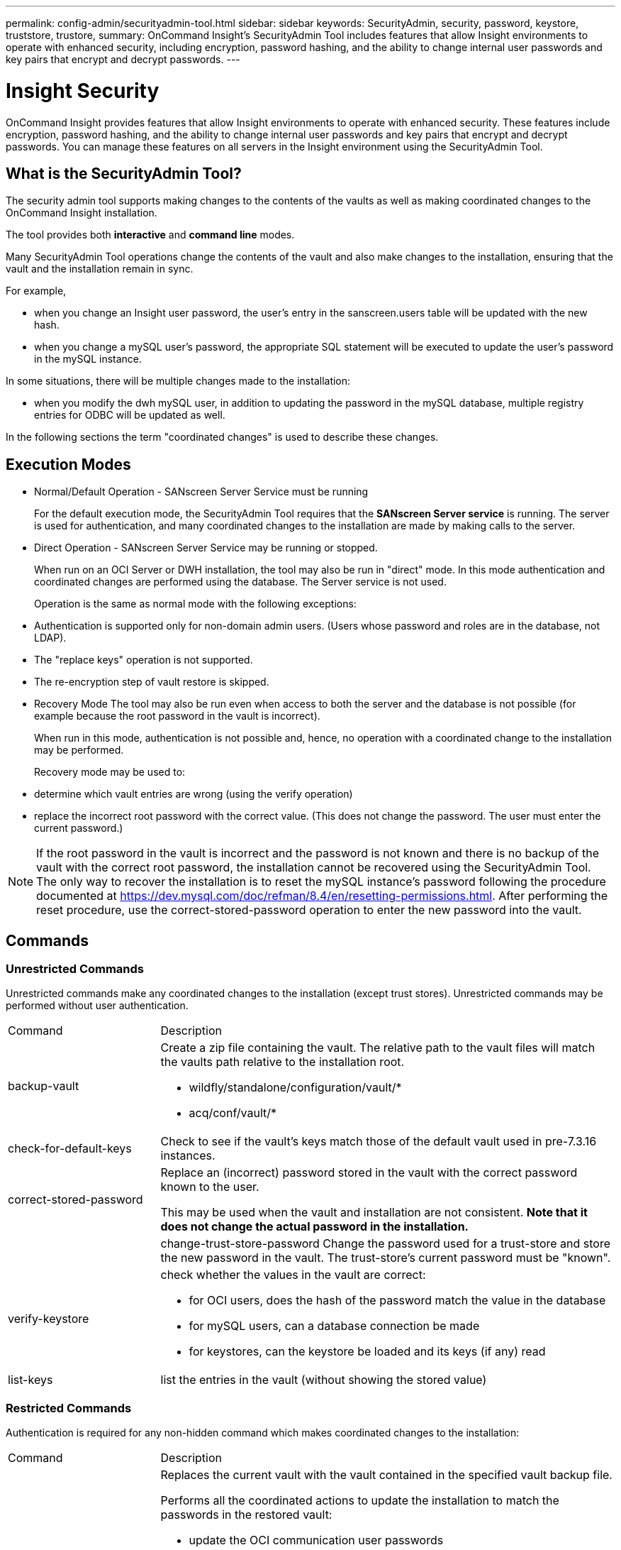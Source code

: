---
permalink: config-admin/securityadmin-tool.html
sidebar: sidebar
keywords: SecurityAdmin, security, password, keystore, truststore, trustore, 
summary: OnCommand Insight's SecurityAdmin Tool includes features that allow Insight environments to operate with enhanced security, including encryption, password hashing, and the ability to change internal user passwords and key pairs that encrypt and decrypt passwords.
---

= Insight Security
:icons: font
:imagesdir: ../media/

[.lead]
OnCommand Insight provides features that allow Insight environments to operate with enhanced security. These features include encryption, password hashing, and the ability to change internal user passwords and key pairs that encrypt and decrypt passwords. You can manage these features on all servers in the Insight environment using the SecurityAdmin Tool.

== What is the SecurityAdmin Tool?

The security admin tool supports making changes to the contents of the vaults as well as making coordinated changes to the OnCommand Insight installation.

The tool provides both *interactive* and *command line* modes.

Many SecurityAdmin Tool operations change the contents of the vault and also make changes to the installation, ensuring that the vault and the installation remain in sync.

For example,

* when you change an Insight user password, the user's entry in the sanscreen.users table will be updated with the new hash.
* when you change a mySQL user's password, the appropriate SQL statement will be executed to update the user's password in the mySQL instance.

In some situations, there will be multiple changes made to the installation:

* when you modify the dwh mySQL user, in addition to updating the password in the mySQL database, multiple registry entries for ODBC will be updated as well.

In the following sections the term "coordinated changes" is used to describe these changes.

== Execution Modes

* Normal/Default Operation - SANscreen Server Service must be running
+
For the default execution mode, the SecurityAdmin Tool requires that the *SANscreen Server service* is running. The server is used for authentication, and many coordinated changes to the installation are made by making calls to the server.

* Direct Operation - SANscreen Server Service may be running or stopped.
+
When run on an OCI Server or DWH installation, the tool may also be run in "direct" mode.  In this mode authentication and coordinated changes are performed using the database.  The Server service is not used.
+
Operation is the same as normal mode with the following exceptions:
+
* Authentication is supported only for non-domain admin users.  (Users whose password and roles are in the database, not LDAP).
* The "replace keys" operation is not supported.
* The re-encryption step of vault restore is skipped.


* Recovery Mode
The tool may also be run even when access to both the server and the database is not possible (for example because the root password in the vault is incorrect).
+
When run in this mode, authentication is not possible and, hence, no operation with a coordinated change to the installation may be performed.
+
Recovery mode may be used to:
+
* determine which vault entries are wrong (using the verify operation)
* replace the incorrect root password with the correct value. (This does not change the password.  The user must enter the current password.)

NOTE: If the root password in the vault is incorrect and the password is not known and there is no backup of the vault with the correct root password, the installation cannot be recovered using the SecurityAdmin Tool. 
The only way to recover the installation is to reset the mySQL instance's password following the procedure documented at https://dev.mysql.com/doc/refman/8.4/en/resetting-permissions.html.  After performing the reset procedure, use the correct-stored-password operation to enter the new password into the vault.

== Commands

=== Unrestricted Commands

Unrestricted commands make any coordinated changes to the installation (except trust stores). Unrestricted commands may be performed without user authentication.

[cols="25a,75a"]
|===

|Command|Description

|backup-vault	
|Create a zip file containing the vault.  The relative path to the vault files will match the vaults path relative to the installation root.

* wildfly/standalone/configuration/vault/*
* acq/conf/vault/*

|check-for-default-keys
|Check to see if the vault's keys match those of the default vault used in pre-7.3.16 instances.
|correct-stored-password
|Replace an (incorrect) password stored in the vault with the correct password known to the user.

This may be used when the vault and installation are not consistent. *Note that it does not change the actual password in the installation.*

||change-trust-store-password
Change the password used for a trust-store and store the new password in the vault.  The trust-store's current password must be "known".

|verify-keystore
|check whether the values in the vault are correct:

* for OCI users, does the hash of the password match the value in the database
* for mySQL users, can a database connection be made
* for keystores, can the keystore be loaded and its keys (if any) read

|list-keys
|list the entries in the vault (without showing the stored value)
|===


=== Restricted Commands 

Authentication is required for any non-hidden command which makes coordinated changes to the installation:

[cols="25a,75a"]
|===

|Command|Description

|restore-vault-backup
|Replaces the current vault with the vault contained in the specified vault backup file. 

Performs all the coordinated actions to update the installation to match the passwords in the restored vault:

* update the OCI communication user passwords
* update the mySQL user passwords, including root
* for each keystore, if the keystore password is "known", update the keystore using the passwords from the restored vault.

When run in normal mode, also reads each encrypted value from the instance, decrypts it using the current vault's encryption service, re-encrypts it using the restored vault's encryption service, and stores the re-encrypted value.

|synchronize-with-vault
|Performs all the coordinated actions to update the installation to match the user passwords in the restored vault:

* updates the OCI communication user passwords
* updates the mySQL user passwords, including root

|change-password
|Changes the password in the vault and performs the coordinated actions.
|replace-keys
|Create a new empty vault (which will have different keys than the existing vault).  Then copy the entries from the current vault to the new vault.  Then reads each encrypted value from the instance, decrypt it using the current vault's encryption service, re-encrypt it using the restored vault's encryption service, and store the re-encrypted value.
|===


=== Hidden Commands

The SA tool provides the following commands which do not require authentication but do make coordinated changes to the installation.

[cols="25a,75a"]
|===

|list-keys	
upgrade (server)
|If user hasn't authenticated, authenticate using the _internal account and password in the current vault.  Then replace the current vault with the vault in the backup file and perform the coordinated actions.
|upgrade (acquisition)
|Replace the current vault with the vault in the backup file and perform the coordinated actions.
|===







== Coordinated Actions

=== Server Vault

[cols="25a,75a"]
|===
|_internal	|update password hash for user in database
|acquisition	
|update password hash for user in database

if acquisition vault is present, also update the entry in the acquisition vault

|dwh_internal	|update password hash for user in database
|cognos_admin	
|update password hash for user in database

if DWH and windows, update SANscreen/cognos/analytics/configuration/SANscreenAP.properties to set the cognos.admin property to the password.

|root	|execute SQL to update the user password in mySQL instance
|inventory	|execute SQL to update the user password in mySQL instance
|dwh	
|execute SQL to update the user password in mySQL instance

if DWH and windows, update the windows registry to set the following ODBC related entries to the new password:

* HKEY_LOCAL_MACHINE\SOFTWARE\Wow6432Node\ODBC\ODBC.INI\dwh_capacity\PWD
* HKEY_LOCAL_MACHINE\SOFTWARE\Wow6432Node\ODBC\ODBC.INI\dwh_capacity_efficiency\PWD
* HKEY_LOCAL_MACHINE\SOFTWARE\Wow6432Node\ODBC\ODBC.INI\dwh_fs_util\PWD
* HKEY_LOCAL_MACHINE\SOFTWARE\Wow6432Node\ODBC\ODBC.INI\dwh_inventory\PWD
* HKEY_LOCAL_MACHINE\SOFTWARE\Wow6432Node\ODBC\ODBC.INI\dwh_performance\PWD
* HKEY_LOCAL_MACHINE\SOFTWARE\Wow6432Node\ODBC\ODBC.INI\dwh_ports\PWD
* HKEY_LOCAL_MACHINE\SOFTWARE\Wow6432Node\ODBC\ODBC.INI\dwh_sa\PWD
* HKEY_LOCAL_MACHINE\SOFTWARE\Wow6432Node\ODBC\ODBC.INI\dwh_cloud_cost\PWD

|dwhuser	|execute SQL to update the user password in mySQL instance
|hosts	|execute SQL to update the user password in mySQL instance
|keystore_password	|rewrite the keystore with the new password - wildfly/standalone/configuration/server.keystore
|truststore_password	|rewrite the keystore with the new password - wildfly/standalone/configuration/server.trustore
|key_password	|rewrite the keystore with the new password - wildfly/standalone/configuration/sso.jks
|cognos_archive	|none
|===

=== Acquisition Vault

[cols="25a,75a"]
|===
|acquisition	|none
|truststore_password	|rewrite the keystore with the new password (if it exists) - acq/conf/cert/client.keystore
|===







== Running the Security Admin Tool - Command Line

The syntax to run the SA tool in command line mode is:

----
securityadmin [-s | -au] [-db] [-lu <user> [-lp <password>]] <additional-options>
 
where
 
-s                      selects server vault
-au                     selects acquisition vault
 
-db                     selects direct operation mode
 
-lu <user>              user for authentication
-lp <password>          password for authentication
<addition-options>      specifies command and command arguments as described below
----

Notes:

* The "-i" option may not be present on the command line (as this selects interactive mode).
* for the "-s" and "-au" options:
** "-s" is not allowed on an RAU
** "-au" is not allowed on DWH
** if neither is present, then
*** the server vault is selected on Server, DWH, and Dual
*** the acquisition vault is selected on RAU
* The -lu and -lp options are used for user authentication. 
** If <user> is specified and <password> is not, then user will be prompted for the password. 
** If <user> is not supplied and authentication is required, then the user will be prompted for both <user> and <password>.

=== Commands:

[cols="25a,75a"]
|===

|Command|Usage

|correct-stored-password	
|
----
securityadmin [-s \| -au] [-db] -pt <key> [<value>]
 
 where
 
-pt             specifies the command ("put")
<key>           is the key
<value>         is the value.  If not present, user will be prompted for value
----

|backup-vault	
|
----
securityadmin [-s \| -au] [-db] -b [<backup-dir>]
 
where
 
-b              specified command
<backup-dir>    is the output directory.  If not present, default location of SANscreen/backup/vault is used
                The backup file will be named ServerSecurityBackup-yyyy-MM-dd-HH-mm.zip
----

|backup-vault	
|
----
securityadmin [-s \| -au] [-db] -ub <backup-file>
 
where
 
-ub             specified command ("upgrade-backup")
<backup-file>   The location to write the backup file
----

|list-keys	
|
----
securityadmin [-s \| -au] [-db] -l
 
where
 
-l              specified command
----

|check-keys	
|
----
securityadmin [-s \| -au] [-db] -ck
 
where
 
-ck             specified command
 
exit code:
  1     error
  2     default key(s)
  3     unique keys
----

|verify-keystore (server)	
|
----
securityadmin [-s] [-db] -v
 
where
 
-v              specified command
----

|upgrade	
|
----
securityadmin [-s \| -au] [-db] [-lu <user>] [-lp <password>] -u
 
where
 
-u              specified command
 
For server vault, if -lu is not present, then authentication will be performed for <user> =_internal and <password> = _internal's password from vault. 
For acquisition vault, if -lu is not present, then no authentication will be attempted
----

|replace-keys	
|
----
securityadmin [-s \| -au] [-db] [-lu <user>] [-lp <password>] -rk
 
where
 
-rk              specified command
----

|restore-vault-backup	
|
----
securityadmin [-s \| -au] [-db] [-lu <user>] [-lp <password>] -r <backup-file>
 
where
 
-r               specified command
<backup-file>    the backup file location
----


|change-password (server)	
|
----
securityadmin [-s] [-db] [-lu <user>] [-lp <password>] -up -un <user> -p [<password>] [-sh]
 
where
 
-up             specified command ("update-password")
-un <user>        entry ("user") name to update
-p <password> new password.  If <password not supplied, user will be prompted.
-sh             for mySQL user, use strong hash
----

|change-password for acquisition user (acquisition)	
|
----
securityadmin [-au] [-db] [-lu <user>] [-lp <password>] -up -p [<password>]
 
where
 
-up             specified command ("update-password")
-p <password> new password.  If <password not supplied, user will be prompted.
----

|change-password for truststore-_password  (acquisition)	
|
----
securityadmin [-au] [-db] [-lu <user>] [-lp <password>] -utp -p [<password>]
 
where
 
-utp            specified command ("update-truststore-password")
-p <password> new password.  If <password not supplied, user will be prompted.
----

|synchronize-with-vault (server)	
|
----
securityadmin [-s] [-db] [-lu <user>] [-lp <password>] -sv <backup-file>
 
where
 
-sv              specified command
----
|===



== Running the Security Admin Tool - Interactive Mode

=== Interactive - Main Menu
To run the SA tool in interactive mode, enter the following command:

 securityadmin -i

On a server or dual install, SecurityAdmin will prompt the user to select either the server or local acquisition unit.

Server and Acquisition Unit nodes Detected!  Select the node whose security needs to be re-configured:

----
1 - Server
 
2 - Local Acquisition Unit
 
9 - Exit
 
Enter your choice:
----

On DWH, "Server" is automatically selected.  On a remote AU, "Acquisition Unit" will automatically be selected.

=== Interactive - Server: Root password recovery

In Server mode, the SecurityAdmin Tool will first check that the stored root password is correct.  If not, the tool will display the root password recovery screen.

----
ERROR: Database is not accessible
 
1 - Enter root password
 
2 - Get root password from vault backup
 
9 - Exit
 
Enter your choice:
----

If option 1 is selected, the user will be prompted for the correct password.

 Enter password (blank = don't change)

 Enter correct password for 'root':

If the correct password is entered, the following will be displayed.

 Password verified.  Vault updated

Pressing enter will display the server unrestricted menu.

If the wrong password is entered, the following will be displayed

 Password verification failed - Access denied for user 'root'@'localhost' (using password: YES)

Pressing enter will return to the recovery menu.

If option 2 is selected, the user will be prompted to provide the name of a backup file from which to read the correct password:

 Enter Backup File Location:

If the password from the backup is correct, the following will be displayed.

 Password verified.  Vault updated

Pressing enter will display the server unrestricted menu.

If the password in the backup is incorrect, the following will be displayed

 Password verification failed - Access denied for user 'root'@'localhost' (using password: YES)

Pressing enter will return to the recovery menu.

=== Interactive - Server: Correct Password

The "Correct Password" action is used to change the password stored in the vault so that it matches the actual password required by the installation.  This command is useful in situations where a change to the installation has been made by something other than the securityadmin tool.  Examples include:

* The password for a SQL user was modified by direct access to mySQL.
* A keystore is replaced or a keystore's password is changed using keytool.
* An OCI database has been restored and that database has different passwords for the internal users

"Correct Password" will first prompt the user to select which password to store the correct value.

----
Replace incorrect stored password with correct password.  (Does not change the required password)
Select User:  (Enter 'b' to go Back)
 
1 - _internal
 
2 - acquisition
 
3 - cognos_admin
 
4 - cognos keystore
 
5 - dwh
 
6 - dwh_internal
 
7 - dwhuser
 
8 - hosts
 
9 - inventory
 
10 - sso keystore
 
11 - server keystore
 
12 - root
 
13 - server truststore
 
14 - AU truststore
 
Enter your choice:
----

After selecting which entry to correct, the user is prompted for how they wish to provide the value.

----
1 - Enter {user} password
 
2 - Get {user} password from vault backup
 
9 - Exit
 
Enter your choice:
----

If option 1 is selected, the user will be prompted for the correct password.

 Enter password (blank = don't change)
 
 Enter correct password for '{user}':

If the correct password is entered, the following will be displayed.

 Password verified.  Vault updated

Pressing enter will return to the server unrestricted menu.

If the wrong password is entered, the following will be displayed

 Password verification failed - {additional information}
 Vault entry not updated.

Pressing enter will return to the server unrestricted menu.

If option 2 is selected, the user will be prompted to provide the name of a backup file from which to read the correct password:

 Enter Backup File Location:

If the password from the backup is correct, the following will be displayed.

 Password verified.  Vault updated

Pressing enter will display the server unrestricted menu.

If the password in the backup is incorrect, the following will be displayed

 Password verification failed - {additional information}
 Vault entry not updated.

Pressing enter will display the server unrestricted menu.

=== Interactive - Server: Verify Vault Contents

Verify Vault Contents will check whether the vault has keys which match the default vault distributed with earlier OCI versions and will check whether each value in the vault matches the installation.  

The possible results for each key are:

|===
|OK |The vault value is correct
|Not Checked |The value cannot be checked against the installation
|BAD |The value does not match the installation
|Missing |An expected entry is missing.
|===

----
Encryption keys secure: unique, non-default encryption keys detected
 
             cognos_admin: OK
                    hosts: OK
             dwh_internal: OK
                inventory: OK
                  dwhuser: OK
        keystore_password: OK
                      dwh: OK
      truststore_password: OK
                     root: OK
                _internal: OK
          cognos_internal: Not Checked
             key_password: OK
              acquisition: OK
           cognos_archive: Not Checked
 cognos_keystore_password: Missing
 
 
Press enter to continue
----

=== Interactive - Server: Backup
Backup will prompt for the directory into which the backup zip file should be stored.  The directory must already exist, and the file name will be ServerSecurityBackup-yyyy-mm-dd-hh-mm.zip.

----
Enter backup directory location [C:\Program Files\SANscreen\backup\vault] :
 
Backup Succeeded!   Backup File: C:\Program Files\SANscreen\backup\vault\ServerSecurityBackup-2024-08-09-12-02.zip
----

=== Interactive - Server: Login
The login action is used to authenticate a user and gain access to operations which modify the installation.  The user must have admin privileges.  When running with the server, any admin user may be used; when running in direct mode, the user must be a local user rather than an LDAP user.

----
Authenticating via server. Enter user and password
 
UserName: admin
 
Password:
----

or

----
Authenticating via database.  Enter local user and password.
 
UserName: admin
 
Password:
----

If the password is correct and the user is an admin user, the restricted menu will be displayed.

If the password is incorrect, the following will be displayed:

----
Authenticating via database.  Enter local user and password.
 
UserName: admin
 
Password:
 
Login Failed!
----

If the user is not an admin, the following will be displayed:

----
Authenticating via server. Enter user and password
 
UserName: user
 
Password:
 
User 'user' does not have 'admin' role!
----


=== Interactive - Server: Restricted Menu
Once the user logs in, the tool displays the Restricted Menu.

----
Logged in as: admin
Select Action:
 
2 - Change Password
 
3 - Verify Vault Contents
 
4 - Backup
 
5 - Restore
 
6 - Change Encryption Keys
 
7 - Fix installation to match vault
 
9 - Exit
 
Enter your choice:
----

=== Interactive - Server: Change Password
The "Change Password" action is used to change an installation password to a new value.

"Change Password" will first prompt the user to select which password to change.

----
Change Password
Select User:  (Enter 'b' to go Back)
 
1 - _internal
 
2 - acquisition
 
3 - cognos_admin
 
4 - cognos keystore
 
5 - dwh
 
6 - dwh_internal
 
7 - dwhuser
 
8 - hosts
 
9 - inventory
 
10 - sso keystore
 
11 - server keystore
 
12 - root
 
13 - server truststore
 
14 - AU truststore
 
Enter your choice:
----

After selecting which entry to correct, if the user is a mySQL user, the user will be asked whether to strong hashing for the password

----
MySQL supports SHA-1 and SHA-256 password hashes. SHA-256 is stronger but requires all clients use SSL connections
 
Use strong password hash? (Y/n): y
----

Next, the user is prompted for the new password.

----
New Password for '{user}':
If the password is empty, the operation is cancelled.

Password is empty - cancelling operation
----

If a non-empty password is entered, the user is prompted to confirm the password.

----
New Password for '{user}':
 
Confirm New Password for '{user}':
 
Password successfully updated for 'dwhuser'!
----

If the change is unsuccessful, the error or exception will be displayed.


=== Interactive - Server: Restore


=== Interactive - Server: Change Encryption Keys

The Change Encryption Keys action will replace the encryption key used to encrypt the vault entries and replace the encryption key used for the vault's encryption service.  Because the encryption service's key is changed, encrypted values in the database will be re-encrypted; they will be read, decrypted with the current key, encrypted with the new key, and saved back to the database.

This action is not supported in direct mode as the server provides the re-encryption operation for some database content.

----
Replace encryption key with new key and update encrypted database values
 
Confirm (y/N): y
 
Change Encryption Keys succeeded! Restart 'Server' Service!
----

=== Interactive - Server: Fix Installation

The Fix Installation action will update the installation.  All installation passwords that are changeable via the securityadmin tool, except root, will be set to the passwords in the vault.

* The OCI internal users' passwords will be updated.
* mySQL users' passwords, except root, will be updated.
* The keystores' passwords will be updated.

----
Fix installation - update installation passwords to match values in vault
 
Confirm:  (y/N): y
 
Installation update succeeded! Restart 'Server' Service.
----

The action will stop at the first unsuccessful update and display the error or exception.








